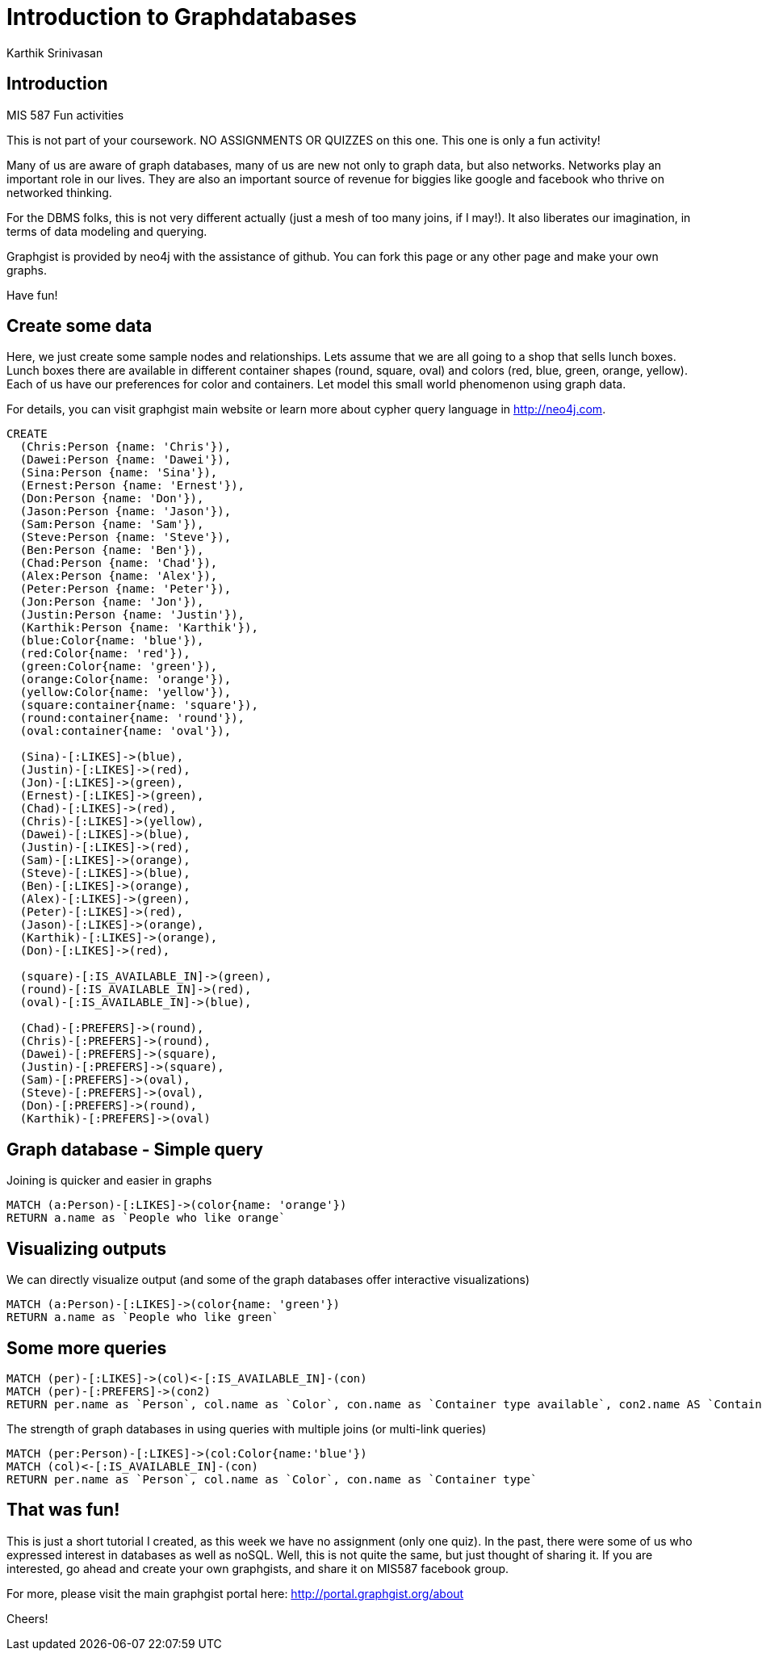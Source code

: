 = Introduction to Graphdatabases
:author: Karthik Srinivasan
:twitter: @karthikarizona
:style: red:Person(name)

// Please use the style & syntax-help outlined here: https://github.com/neo4j-contrib/graphgist/blob/master/gists/syntax.adoc
// This is also a good example for a GraphGist: https://gist.github.com/jexp/2014efa6448b307c65e9

== Introduction

MIS 587 Fun activities

This is not part of your coursework. NO ASSIGNMENTS OR QUIZZES on this one. This one is only a fun activity!  

Many of us are aware of graph databases, many of us are new not only to graph data, but also networks. Networks play an important role in our lives. They are also an important source of revenue for biggies like google and facebook who thrive on networked thinking. 

For the DBMS folks, this is not very different actually (just a mesh of too many joins, if I may!). It also liberates our imagination, in terms of data modeling and querying.

Graphgist is provided by neo4j with the assistance of github. You can fork this page or any other page and make your own graphs. 

Have fun!

////
Provide an introduction to your domain and what you are trying to accomplish, link to http://a.source.com[sources] as needed.

Provide a domain model image - using something like http://www.apcjones.com/arrows/# or https://www.gliffy.com/ or a readable screenshot from Neo4j-Browser.

You can run this query to get an overview of entities and how they are related:
MATCH (a)-[r]->(b) WHERE labels(a) <> [] AND labels(b) <> []
RETURN DISTINCT head(labels(a)) AS This, type(r) as To, head(labels(b)) AS That LIMIT 10
////

////
image::https://scontent.xx.fbcdn.net/hphotos-xft1/v/t1.0-9/12821544_10154053423477376_3114644538661238060_n.jpg?oh=e6f20aed03474ca1d38de0d47d5b6607&oe=57AC91B8[width=50]
////

== Create some data

Here, we just create some sample nodes and relationships. 
Lets assume that we are all going to a shop that sells lunch boxes. Lunch boxes there are available in different container shapes (round, square, oval) and colors (red, blue, green, orange, yellow). Each of us have our preferences for color and containers. Let model this small world phenomenon using graph data.

For details, you can visit graphgist main website or learn more about cypher query language in http://neo4j.com. 

////
A Cypher query to setup the database
Please use a small sample of your domain, at most 150 nodes and 200 relationships are enough for the pedagocial example.
You can link to the setup of a larger dataset or LOAD CSV queries in a second file of your GitHub Gist at the end.
In your setup query you can also use LOAD CSV loading CSV files from your GitHub Gist, like here: https://gist.github.com/jexp/f78df7b232d0faa171ff
////

//hide
//setup
[source,cypher]
----
CREATE
  (Chris:Person {name: 'Chris'}),
  (Dawei:Person {name: 'Dawei'}),
  (Sina:Person {name: 'Sina'}),
  (Ernest:Person {name: 'Ernest'}),
  (Don:Person {name: 'Don'}),
  (Jason:Person {name: 'Jason'}),
  (Sam:Person {name: 'Sam'}),
  (Steve:Person {name: 'Steve'}),
  (Ben:Person {name: 'Ben'}),
  (Chad:Person {name: 'Chad'}),
  (Alex:Person {name: 'Alex'}),
  (Peter:Person {name: 'Peter'}),
  (Jon:Person {name: 'Jon'}),
  (Justin:Person {name: 'Justin'}),
  (Karthik:Person {name: 'Karthik'}),
  (blue:Color{name: 'blue'}),
  (red:Color{name: 'red'}),
  (green:Color{name: 'green'}),
  (orange:Color{name: 'orange'}),
  (yellow:Color{name: 'yellow'}),
  (square:container{name: 'square'}),
  (round:container{name: 'round'}),
  (oval:container{name: 'oval'}),
  
  (Sina)-[:LIKES]->(blue),
  (Justin)-[:LIKES]->(red),
  (Jon)-[:LIKES]->(green),
  (Ernest)-[:LIKES]->(green),
  (Chad)-[:LIKES]->(red),
  (Chris)-[:LIKES]->(yellow),
  (Dawei)-[:LIKES]->(blue),
  (Justin)-[:LIKES]->(red),
  (Sam)-[:LIKES]->(orange),
  (Steve)-[:LIKES]->(blue),
  (Ben)-[:LIKES]->(orange),
  (Alex)-[:LIKES]->(green),
  (Peter)-[:LIKES]->(red),
  (Jason)-[:LIKES]->(orange),
  (Karthik)-[:LIKES]->(orange),
  (Don)-[:LIKES]->(red),
  
  (square)-[:IS_AVAILABLE_IN]->(green),
  (round)-[:IS_AVAILABLE_IN]->(red),
  (oval)-[:IS_AVAILABLE_IN]->(blue),
  
  (Chad)-[:PREFERS]->(round),
  (Chris)-[:PREFERS]->(round),
  (Dawei)-[:PREFERS]->(square),
  (Justin)-[:PREFERS]->(square),
  (Sam)-[:PREFERS]->(oval),
  (Steve)-[:PREFERS]->(oval),
  (Don)-[:PREFERS]->(round),
  (Karthik)-[:PREFERS]->(oval)
----
//graph 

== Graph database - Simple query

Joining is quicker and easier in graphs 

[source,cypher]
----
MATCH (a:Person)-[:LIKES]->(color{name: 'orange'})
RETURN a.name as `People who like orange`
----
//table

== Visualizing outputs

We can directly visualize output (and some of the graph databases offer interactive visualizations)
[source,cypher]
----
MATCH (a:Person)-[:LIKES]->(color{name: 'green'})
RETURN a.name as `People who like green`
----
//table
//graph

== Some more queries

[source,cypher]
----
MATCH (per)-[:LIKES]->(col)<-[:IS_AVAILABLE_IN]-(con)
MATCH (per)-[:PREFERS]->(con2)
RETURN per.name as `Person`, col.name as `Color`, con.name as `Container type available`, con2.name AS `Container type preferred`
----
//table

The strength of graph databases in using queries with multiple joins (or multi-link queries)

[source,cypher]
----
MATCH (per:Person)-[:LIKES]->(col:Color{name:'blue'})
MATCH (col)<-[:IS_AVAILABLE_IN]-(con)
RETURN per.name as `Person`, col.name as `Color`, con.name as `Container type`
----

//table


== That was fun!

This is just a short tutorial I created, as this week we have no assignment (only one quiz). In the past, there were some of us who expressed interest in databases as well as noSQL. Well, this is not quite the same, but just thought of sharing it. If you are interested, go ahead and create your own graphgists, and share it on MIS587 facebook group. 

For more, please visit the main graphgist portal here: http://portal.graphgist.org/about

Cheers!


